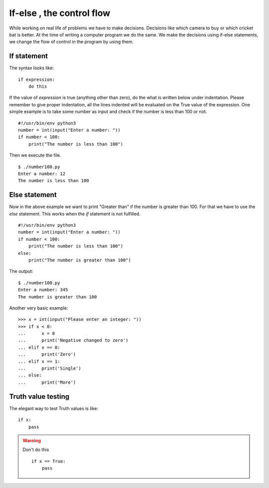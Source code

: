 

==========================
If-else , the control flow
==========================

While working on real life of problems we have to make decisions. Decisions like which camera to buy or which cricket bat is better. At the time of writing a computer program we do the same. We make the decisions using if-else statements, we change the flow of control in the program by using them.

If statement
============

The syntax looks like:

::

    if expression:
        do this

If the value of *expression* is true (anything other than zero), do the what is written below under indentation. Please remember to give proper indentation, all the lines indented will be evaluated on the True value of the expression. One simple example is to take some number as input and check if the number is less than 100 or not.

::

    #!/usr/bin/env python3
    number = int(input("Enter a number: "))
    if number < 100:
        print("The number is less than 100")

Then we execute the file.

::

    $ ./number100.py
    Enter a number: 12
    The number is less than 100

Else statement
==============

Now in the above example we want to print "Greater than" if the number is greater than 100. For that we have to use the *else* statement. This works when the *if* statement is not fulfilled.

::

    #!/usr/bin/env python3
    number = int(input("Enter a number: "))
    if number < 100:
        print("The number is less than 100")
    else:
        print("The number is greater than 100")

The output:

::

    $ ./number100.py
    Enter a number: 345
    The number is greater than 100

Another very basic example:

::

    >>> x = int(input("Please enter an integer: "))
    >>> if x < 0:
    ...      x = 0
    ...      print('Negative changed to zero')
    ... elif x == 0:
    ...      print('Zero')
    ... elif x == 1:
    ...      print('Single')
    ... else:
    ...      print('More')

Truth value testing
===================

The elegant way to test Truth values is like:

::

    if x:
        pass

.. warning:: Don't do this
    
    ::
    
        if x == True:
            pass


